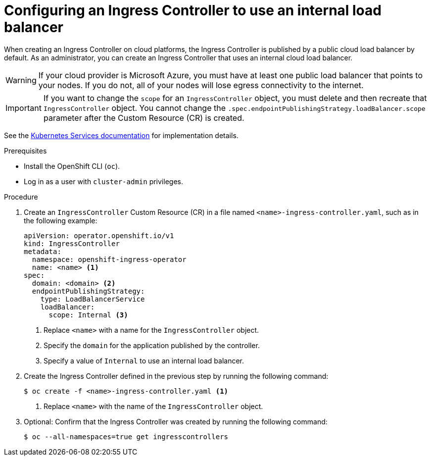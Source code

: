 // Module included in the following assemblies:
//
// * networking/ingress-operator.adoc

[id="nw-ingress-setting-internal-lb_{context}"]
= Configuring an Ingress Controller to use an internal load balancer

When creating an Ingress Controller on cloud platforms, the Ingress Controller is published by a public cloud load balancer by default.
As an administrator, you can create an Ingress Controller that uses an internal cloud load balancer.

[WARNING]
====
If your cloud provider is Microsoft Azure, you must have at least one public load balancer that points to your nodes.
If you do not, all of your nodes will lose egress connectivity to the internet.
====

[IMPORTANT]
====
If you want to change the `scope` for an `IngressController` object, you must delete and then recreate that `IngressController` object. You cannot change the `.spec.endpointPublishingStrategy.loadBalancer.scope` parameter after the Custom Resource (CR) is created.
====

See the link:https://kubernetes.io/docs/concepts/services-networking/service/#internal-load-balancer[Kubernetes Services documentation]
for implementation details.

.Prerequisites

* Install the OpenShift CLI (`oc`).
* Log in as a user with `cluster-admin` privileges.

.Procedure

. Create an `IngressController` Custom Resource (CR) in a file named `<name>-ingress-controller.yaml`, such as in the following example:
+
[source,yaml]
----
apiVersion: operator.openshift.io/v1
kind: IngressController
metadata:
  namespace: openshift-ingress-operator
  name: <name> <1>
spec:
  domain: <domain> <2>
  endpointPublishingStrategy:
    type: LoadBalancerService
    loadBalancer:
      scope: Internal <3>
----
<1> Replace `<name>` with a name for the `IngressController` object.
<2> Specify the `domain` for the application published by the controller.
<3> Specify a value of `Internal` to use an internal load balancer.

. Create the Ingress Controller defined in the previous step by running the following command:
+
[source,terminal]
----
$ oc create -f <name>-ingress-controller.yaml <1>
----
<1> Replace `<name>` with the name of the `IngressController` object.

. Optional: Confirm that the Ingress Controller was created by running the following command:
+
[source,terminal]
----
$ oc --all-namespaces=true get ingresscontrollers
----
